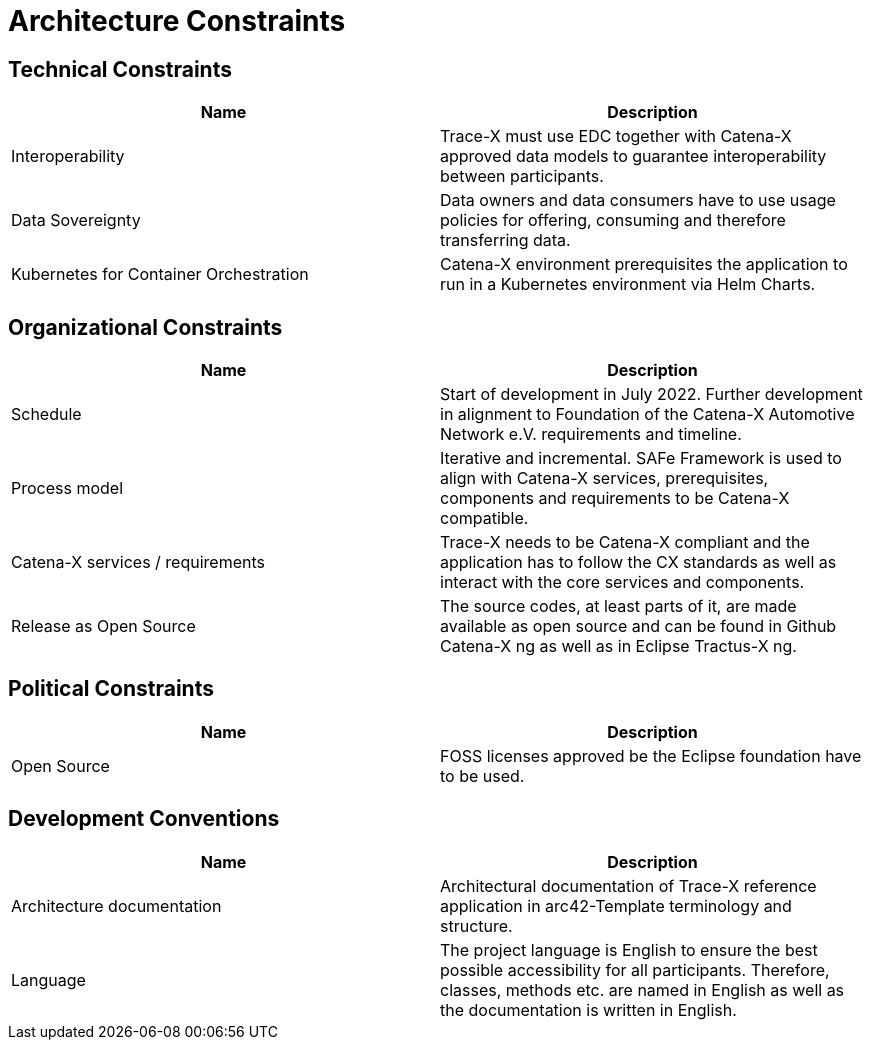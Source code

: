 = Architecture Constraints

== Technical Constraints

|===
|Name |Description

|Interoperability
|Trace-X must use EDC together with Catena-X approved data models to guarantee interoperability between participants.

|Data Sovereignty
|Data owners and data consumers have to use usage policies for offering, consuming and therefore transferring data.

|Kubernetes for Container Orchestration
|Catena-X environment prerequisites the application to run in a Kubernetes environment via Helm Charts.
|===

== Organizational Constraints

|===
|Name |Description

|Schedule
|Start of development in July 2022. Further development in alignment to Foundation of the Catena-X Automotive Network e.V. requirements and timeline.

|Process model
|Iterative and incremental. SAFe Framework is used to align with Catena-X services, prerequisites, components and requirements to be Catena-X compatible.

|Catena-X services / requirements
|Trace-X needs to be Catena-X compliant and the application has to follow the CX standards as well as interact with the core services and components.

|Release as Open Source
|The source codes, at least parts of it, are made available as open source and can be found in Github Catena-X ng as well as in Eclipse Tractus-X ng.
|===

== Political Constraints

|===
|Name |Description

|Open Source
|FOSS licenses approved be the Eclipse foundation have to be used.
|===

== Development Conventions

|===
|Name |Description

|Architecture documentation
|Architectural documentation of Trace-X reference application in arc42-Template terminology and structure.

|Language
|The project language is English to ensure the best possible accessibility for all participants. Therefore, classes, methods etc. are named in English as well as the documentation is written in English.
|===
